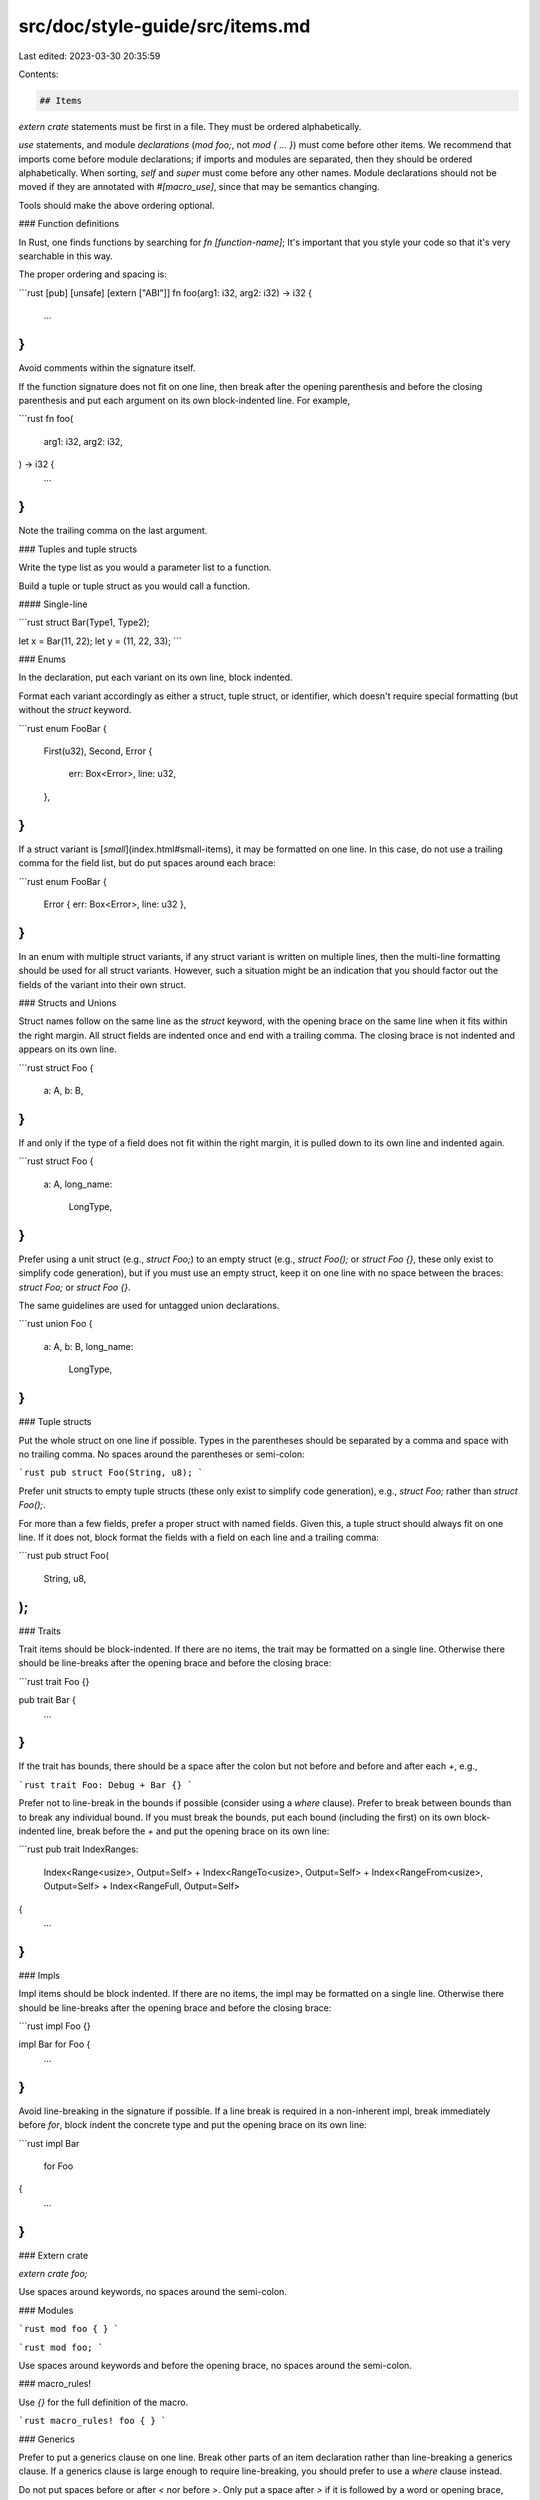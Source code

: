 src/doc/style-guide/src/items.md
================================

Last edited: 2023-03-30 20:35:59

Contents:

.. code-block:: md

    ## Items

`extern crate` statements must be first in a file. They must be ordered
alphabetically.

`use` statements, and module *declarations* (`mod foo;`, not `mod { ... }`)
must come before other items. We recommend that imports come before module
declarations; if imports and modules are separated, then they should be ordered
alphabetically. When sorting, `self` and `super` must come before any other
names. Module declarations should not be moved if they are annotated with
`#[macro_use]`, since that may be semantics changing.

Tools should make the above ordering optional.


### Function definitions

In Rust, one finds functions by searching for `fn [function-name]`; It's
important that you style your code so that it's very searchable in this way.

The proper ordering and spacing is:

```rust
[pub] [unsafe] [extern ["ABI"]] fn foo(arg1: i32, arg2: i32) -> i32 {
    ...
}
```

Avoid comments within the signature itself.

If the function signature does not fit on one line, then break after the opening
parenthesis and before the closing parenthesis and put each argument on its own
block-indented line. For example,

```rust
fn foo(
    arg1: i32,
    arg2: i32,
) -> i32 {
    ...
}
```

Note the trailing comma on the last argument.


### Tuples and tuple structs

Write the type list as you would a parameter list to a function.

Build a tuple or tuple struct as you would call a function.

#### Single-line

```rust
struct Bar(Type1, Type2);

let x = Bar(11, 22);
let y = (11, 22, 33);
```

### Enums

In the declaration, put each variant on its own line, block indented.

Format each variant accordingly as either a struct, tuple struct, or identifier,
which doesn't require special formatting (but without the `struct` keyword.

```rust
enum FooBar {
    First(u32),
    Second,
    Error {
        err: Box<Error>,
        line: u32,
    },
}
```

If a struct variant is [*small*](index.html#small-items), it may be formatted on
one line. In this case, do not use a trailing comma for the field list, but do
put spaces around each brace:

```rust
enum FooBar {
    Error { err: Box<Error>, line: u32 },
}
```

In an enum with multiple struct variants, if any struct variant is written on
multiple lines, then the multi-line formatting should be used for all struct
variants. However, such a situation might be an indication that you should
factor out the fields of the variant into their own struct.


### Structs and Unions

Struct names follow on the same line as the `struct` keyword, with the opening
brace on the same line when it fits within the right margin. All struct fields
are indented once and end with a trailing comma. The closing brace is not
indented and appears on its own line.

```rust
struct Foo {
    a: A,
    b: B,
}
```

If and only if the type of a field does not fit within the right margin, it is
pulled down to its own line and indented again.

```rust
struct Foo {
    a: A,
    long_name:
        LongType,
}
```

Prefer using a unit struct (e.g., `struct Foo;`) to an empty struct (e.g.,
`struct Foo();` or `struct Foo {}`, these only exist to simplify code
generation), but if you must use an empty struct, keep it on one line with no
space between the braces: `struct Foo;` or `struct Foo {}`.

The same guidelines are used for untagged union declarations.

```rust
union Foo {
    a: A,
    b: B,
    long_name:
        LongType,
}
```


### Tuple structs

Put the whole struct on one line if possible. Types in the parentheses should be
separated by a comma and space with no trailing comma. No spaces around the
parentheses or semi-colon:

```rust
pub struct Foo(String, u8);
```

Prefer unit structs to empty tuple structs (these only exist to simplify code
generation), e.g., `struct Foo;` rather than `struct Foo();`.

For more than a few fields, prefer a proper struct with named fields. Given
this, a tuple struct should always fit on one line. If it does not, block format
the fields with a field on each line and a trailing comma:

```rust
pub struct Foo(
    String,
    u8,
);
```


### Traits

Trait items should be block-indented. If there are no items, the trait may be
formatted on a single line. Otherwise there should be line-breaks after the
opening brace and before the closing brace:

```rust
trait Foo {}

pub trait Bar {
    ...
}
```

If the trait has bounds, there should be a space after the colon but not before
and before and after each `+`, e.g.,

```rust
trait Foo: Debug + Bar {}
```

Prefer not to line-break in the bounds if possible (consider using a `where`
clause). Prefer to break between bounds than to break any individual bound. If
you must break the bounds, put each bound (including the first) on its own
block-indented line, break before the `+` and put the opening brace on its own
line:

```rust
pub trait IndexRanges:
    Index<Range<usize>, Output=Self>
    + Index<RangeTo<usize>, Output=Self>
    + Index<RangeFrom<usize>, Output=Self>
    + Index<RangeFull, Output=Self>
{
    ...
}
```


### Impls

Impl items should be block indented. If there are no items, the impl may be
formatted on a single line. Otherwise there should be line-breaks after the
opening brace and before the closing brace:

```rust
impl Foo {}

impl Bar for Foo {
    ...
}
```

Avoid line-breaking in the signature if possible. If a line break is required in
a non-inherent impl, break immediately before `for`, block indent the concrete type
and put the opening brace on its own line:

```rust
impl Bar
    for Foo
{
    ...
}
```


### Extern crate

`extern crate foo;`

Use spaces around keywords, no spaces around the semi-colon.


### Modules

```rust
mod foo {
}
```

```rust
mod foo;
```

Use spaces around keywords and before the opening brace, no spaces around the
semi-colon.

### macro\_rules!

Use `{}` for the full definition of the macro.

```rust
macro_rules! foo {
}
```


### Generics

Prefer to put a generics clause on one line. Break other parts of an item
declaration rather than line-breaking a generics clause. If a generics clause is
large enough to require line-breaking, you should prefer to use a `where` clause
instead.

Do not put spaces before or after `<` nor before `>`. Only put a space after `>`
if it is followed by a word or opening brace, not an opening parenthesis. There
should be a space after each comma and no trailing comma.

```rust
fn foo<T: Display, U: Debug>(x: Vec<T>, y: Vec<U>) ...

impl<T: Display, U: Debug> SomeType<T, U> { ...
```

If the generics clause must be formatted across multiple lines, each parameter
should have its own block-indented line, there should be newlines after the
opening bracket and before the closing bracket, and the should be a trailing
comma.

```rust
fn foo<
    T: Display,
    U: Debug,
>(x: Vec<T>, y: Vec<U>) ...
```

If an associated type is bound in a generic type, then there should be spaces on
either side of the `=`:

```rust
<T: Example<Item = u32>>
```

Prefer to use single-letter names for generic parameters.


### `where` clauses

These rules apply for `where` clauses on any item.

A `where` clause may immediately follow a closing bracket of any kind.
Otherwise, it must start a new line, with no indent. Each component of a `where`
clause must be on its own line and be block indented. There should be a trailing
comma, unless the clause is terminated with a semicolon. If the `where` clause
is followed by a block (or assignment), the block should be started on a new
line. Examples:

```rust
fn function<T, U>(args)
where
    T: Bound,
    U: AnotherBound,
{
    body
}

fn foo<T>(
    args
) -> ReturnType
where
    T: Bound,
{
    body
}

fn foo<T, U>(
    args,
) where
    T: Bound,
    U: AnotherBound,
{
    body
}

fn foo<T, U>(
    args
) -> ReturnType
where
    T: Bound,
    U: AnotherBound;  // Note, no trailing comma.

// Note that where clauses on `type` aliases are not enforced and should not
// be used.
type Foo<T>
where
    T: Bound
= Bar<T>;
```

If a `where` clause is very short, we recommend using an inline bound on the
type parameter.


If a component of a `where` clause is long, it may be broken before `+` and
further block indented. Each bound should go on its own line. E.g.,

```rust
impl<T: ?Sized, Idx> IndexRanges<Idx> for T
where
    T: Index<Range<Idx>, Output = Self::Output>
        + Index<RangeTo<Idx>, Output = Self::Output>
        + Index<RangeFrom<Idx>, Output = Self::Output>
        + Index<RangeInclusive<Idx>, Output = Self::Output>
        + Index<RangeToInclusive<Idx>, Output = Self::Output> + Index<RangeFull>
```

#### Option - `where_single_line`

`where_single_line` is `false` by default. If `true`, then a where clause with
exactly one component may be formatted on a single line if the rest of the
item's signature is also kept on one line. In this case, there is no need for a
trailing comma and if followed by a block, no need for a newline before the
block. E.g.,

```rust
// May be single-lined.
fn foo<T>(args) -> ReturnType
where T: Bound {
    body
}

// Must be multi-lined.
fn foo<T>(
    args
) -> ReturnType
where
    T: Bound,
{
    body
}
```


### Type aliases

Type aliases should generally be kept on one line. If necessary to break the
line, do so after the `=`; the right-hand-side should be block indented:

```rust
pub type Foo = Bar<T>;

// If multi-line is required
type VeryLongType<T, U: SomeBound> =
    AnEvenLongerType<T, U, Foo<T>>;
```

Where possible avoid `where` clauses and keep type constraints inline. Where
that is not possible split the line before and after the `where` clause (and
split the `where` clause as normal), e.g.,

```rust
type VeryLongType<T, U>
where
    T: U::AnAssociatedType,
    U: SomeBound,
= AnEvenLongerType<T, U, Foo<T>>;
```


### Associated types

Associated types should follow the guidelines above for type aliases. Where an
associated type has a bound, there should be a space after the colon but not
before:

```rust
pub type Foo: Bar;
```


### extern items

When writing extern items (such as `extern "C" fn`), always be explicit about
the ABI. For example, write `extern "C" fn foo ...`, not `extern fn foo ...`, or
`extern "C" { ... }`.


### Imports (`use` statements)

If an import can be formatted on one line, do so. There should be no spaces
around braces.

```rust
use a::b::c;
use a::b::d::*;
use a::b::{foo, bar, baz};
```


#### Large list imports

Prefer to use multiple imports rather than a multi-line import. However, tools
should not split imports by default (they may offer this as an option).

If an import does require multiple lines (either because a list of single names
does not fit within the max width, or because of the rules for nested imports
below), then break after the opening brace and before the closing brace, use a
trailing comma, and block indent the names.


```rust
// Prefer
foo::{long, list, of, imports};
foo::{more, imports};

// If necessary
foo::{
    long, list, of, imports, more,
    imports,  // Note trailing comma
};
```


#### Ordering of imports

A *group* of imports is a set of imports on the same or sequential lines. One or
more blank lines or other items (e.g., a function) separate groups of imports.

Within a group of imports, imports must be sorted ascii-betically. Groups of
imports must not be merged or re-ordered.


E.g., input:

```rust
use d;
use c;

use b;
use a;
```

output:

```rust
use c;
use d;

use a;
use b;
```

Because of `macro_use`, attributes must also start a new group and prevent
re-ordering.

Note that tools which only have access to syntax (such as Rustfmt) cannot tell
which imports are from an external crate or the std lib, etc.


#### Ordering list import

Names in a list import must be sorted ascii-betically, but with `self` and
`super` first, and groups and glob imports last. This applies recursively. For
example, `a::*` comes before `b::a` but `a::b` comes before `a::*`. E.g.,
`use foo::bar::{a, b::c, b::d, b::d::{x, y, z}, b::{self, r, s}};`.


#### Normalisation

Tools must make the following normalisations:

* `use a::self;` -> `use a;`
* `use a::{};` -> (nothing)
* `use a::{b};` -> `use a::b;`

And must apply these recursively.

Tools must not otherwise merge or un-merge import lists or adjust glob imports
(without an explicit option).


#### Nested imports

If there are any nested imports in a list import, then use the multi-line form,
even if the import fits on one line. Each nested import must be on its own line,
but non-nested imports must be grouped on as few lines as possible.

For example,

```rust
use a::b::{
    x, y, z,
    u::{...},
    w::{...},
};
```


#### Merging/un-merging imports

An example:

```rust
// Un-merged
use a::b;
use a::c::d;

// Merged
use a::{b, c::d};
```

Tools must not merge or un-merge imports by default. They may offer merging or
un-merging as an option.


